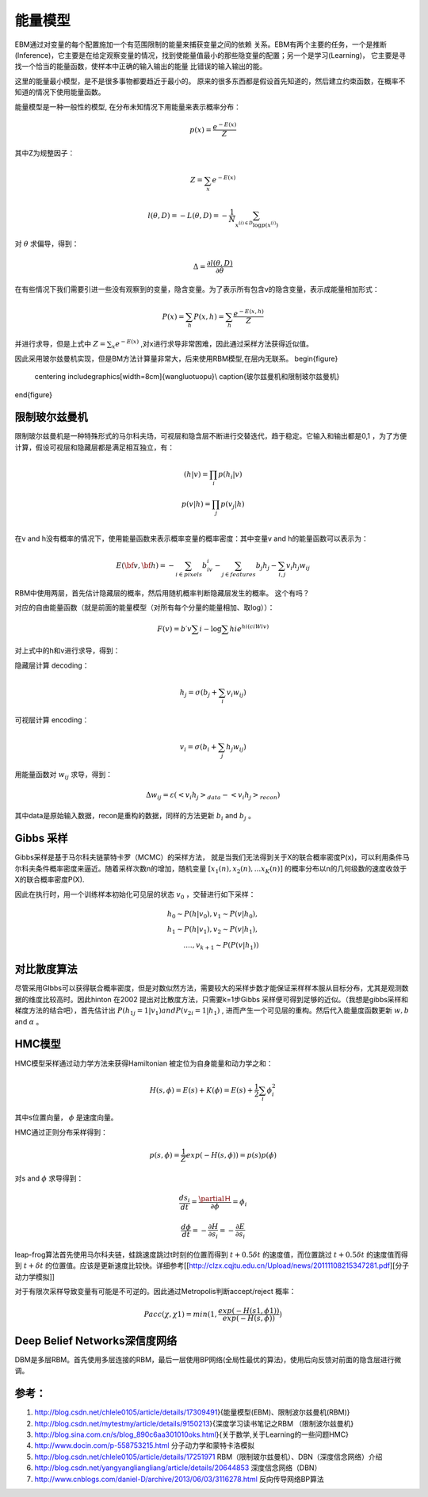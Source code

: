 能量模型
********

EBM通过对变量的每个配置施加一个有范围限制的能量来捕获变量之间的依赖 关系。EBM有两个主要的任务，一个是推断(Inference)，它主要是在给定观察变量的情况，找到使能量值最小的那些隐变量的配置；另一个是学习(Learning)， 它主要是寻找一个恰当的能量函数，使样本中正确的输入输出的能量 比错误的输入输出的能。

这里的能量最小模型，是不是很多事物都要趋近于最小的。
原来的很多东西都是假设首先知道的，然后建立约束函数，在概率不知道的情况下使用能量函数。


能量模型是一种一般性的模型, 在分布未知情况下用能量来表示概率分布：

.. math::

   p(x) = \frac{{{e^{ - E(x)}}}}{Z}


其中Z为规整因子：

.. math::

   Z=\sum_x e^{-E(x)}

.. math::

   l(\theta,D)=-L(\theta,D)=-\frac{1}{N}\sum_{x^{(i)\in D}\log p(x^{(i)})}

对 :math:`\theta`  求偏导，得到：

.. math::

   \Delta = \frac {\partial l(\theta, D)} {\partial \theta}

在有些情况下我们需要引进一些没有观察到的变量，隐含变量。为了表示所有包含v的隐含变量，表示成能量相加形式：

.. math::

   P(x)=\sum_h P(x,h)=\sum_h \frac{e^{-E(x,h)}}{Z}

并进行求导，但是上式中 :math:`Z=\sum_x e^{-E(x)}` ,对x进行求导非常困难，因此通过采样方法获得近似值。

因此采用玻尔兹曼机实现，但是BM方法计算量非常大，后来使用RBM模型,在层内无联系。
\begin{figure}
  \centering
  \includegraphics[width=8cm]{wangluotuopu}\\
  \caption{玻尔兹曼机和限制玻尔兹曼机}
\end{figure}

限制玻尔兹曼机
===============

限制玻尔兹曼机是一种特殊形式的马尔科夫场，可视层和隐含层不断进行交替迭代，趋于稳定。它输入和输出都是0,1 ，为了方便计算，假设可视层和隐藏层都是满足相互独立，有：

.. math::

   \begin{array}
   p(h|v)= \prod_i p(h_i|v)\\
   p(v|h)= \prod_j p(v_j|h)\\
   \end{array}

在v and h没有概率的情况下，使用能量函数来表示概率变量的概率密度：其中变量v and h的能量函数可以表示为：

.. math::

   E(\bf{v},\bf{h})=-\sum_{i\in pixels}b_iv_i-\sum_{j \in features}b_j h_j -\sum_{i,j}v_i h_j w_{ij} 

RBM中使用两层，首先估计隐藏层的概率，然后用随机概率判断隐藏层发生的概率。 这个有吗？

对应的自由能量函数（就是前面的能量模型（对所有每个分量的能量相加、取log））：

.. math::

   F(v) =b\prime v\sum i-\log\sum hi e^{hi(ci Wiv)}

对上式中的h和v进行求导，得到：

隐藏层计算 decoding：

.. math::

   h_j=\sigma(b_j+\sum_i v_i w_{ij})

可视层计算 encoding：

.. math::

   v_i=\sigma(b_i+\sum_j h_j w_{ij})

用能量函数对 :math:`w_{ij}`  求导，得到：

.. math::

   \Delta w_{ij}=\varepsilon (<v_i h_j>_{data}-<v_i h_j>_{recon})

其中data是原始输入数据，recon是重构的数据，同样的方法更新 :math:`b_i` and  :math:`b_j` 。


Gibbs 采样
==========

Gibbs采样是基于马尔科夫链蒙特卡罗（MCMC）的采样方法， 就是当我们无法得到关于X的联合概率密度P(x)，可以利用条件马尔科夫条件概率密度来逼近。随着采样次数n的增加，随机变量 :math:`[x_1(n),x_2(n),...x_K(n)]` 的概率分布以n的几何级数的速度收敛于X的联合概率密度P(X).

因此在执行时，用一个训练样本初始化可见层的状态 :math:`v_0` ，交替进行如下采样：

.. math::

   h_0\sim P(h|v_0), v_1\sim P(v|h_0),\\
   h_1\sim P(h|v_1), v_2\sim P(v|h_1),\\
   ....,v_{k+1}\sim P(P(v|h_1))


对比散度算法
============

尽管采用GIbbs可以获得联合概率密度，但是对数似然方法，需要较大的采样步数才能保证采样样本服从目标分布，尤其是观测数据的维度比较高时。因此hinton 在2002 提出对比散度方法，只需要k=1步Gibbs 采样便可得到足够的近似。（我想是gibbs采样和梯度方法的结合吧），首先估计出 :math:`P(h_{1j}=1|v_1) and P(v_{2i}=1|h_1)` , 进而产生一个可见层的重构。然后代入能量度函数更新 :math:`w, b`  and  :math:`\alpha` 。

HMC模型
=======

HMC模型采样通过动力学方法来获得Hamiltonian 被定位为自身能量和动力学之和：

.. math::

   H(s,\phi)=E(s)+K(\phi)=E(s)+\frac{1}{2}\sum_i\phi_i^2

其中s位置向量， :math:`\phi` 是速度向量。

HMC通过正则分布采样得到：

.. math::

   p(s,\phi)=\frac{1}{Z}exp(-H(s,\phi))=p(s)p(\phi)

对s and  :math:`\phi`  求导得到：

.. math::

   \frac {ds_i}{dt}=\frac{\partialＨ}{\partial \phi}=\phi_i

.. math::

   \frac {d \phi}{dt}=-\frac{\partial H}{\partial s_i}= -\frac{\partial E}{\partial s_i} 


leap-frog算法首先使用马尔科夫链，蛙跳速度跳过t时刻的位置而得到 :math:`t+0.5\delta t` 的速度值，而位置跳过 :math:`t+0.5\delta t` 的速度值而得到 :math:`t+\delta t` 的位置值。应该是更新速度比较快。详细参考[[http://clzx.cqjtu.edu.cn/Upload/news/20111108215347281.pdf][分子动力学模拟]]


对于有限次采样导致变量有可能是不可逆的。因此通过Metropolis判断accept/reject 概率：

.. math::

   Pacc(\chi,\chi1)=min(1,\frac{exp(-H(s1,\phi1))}{exp(-H(s,\phi))})

Deep Belief Networks深信度网络
===================================

DBM是多层RBM。首先使用多层连接的RBM，最后一层使用BP网络(全局性最优的算法)，使用后向反馈对前面的隐含层进行微调。


参考：
=====

#. http://blog.csdn.net/chlele0105/article/details/17309491}{能量模型(EBM)、限制波尔兹曼机(RBM)}

#. http://blog.csdn.net/mytestmy/article/details/9150213}{深度学习读书笔记之RBM （限制波尔兹曼机}


#. http://blog.sina.com.cn/s/blog_890c6aa301010oks.html}{关于数学,关于Learning的一些问题HMC}

#. http://www.docin.com/p-558753215.html 分子动力学和蒙特卡洛模拟
#. http://blog.csdn.net/chlele0105/article/details/17251971  RBM（限制玻尔兹曼机）、DBN（深度信念网络）介绍
#. http://blog.csdn.net/yangyangliangliang/article/details/20644853  深度信念网络（DBN）
#. http://www.cnblogs.com/daniel-D/archive/2013/06/03/3116278.html  反向传导网络BP算法

